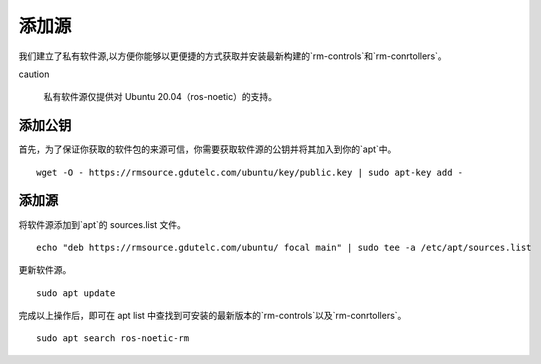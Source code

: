 添加源
=================

我们建立了私有软件源,以方便你能够以更便捷的方式获取并安装最新构建的`rm-controls`和`rm-conrtollers`。

caution

 私有软件源仅提供对 Ubuntu 20.04（ros-noetic）的支持。


添加公钥
-----------------------

首先，为了保证你获取的软件包的来源可信，你需要获取软件源的公钥并将其加入到你的`apt`中。

::

 wget -O - https://rmsource.gdutelc.com/ubuntu/key/public.key | sudo apt-key add -


添加源
-----------------------
将软件源添加到`apt`的 sources.list 文件。

::

 echo "deb https://rmsource.gdutelc.com/ubuntu/ focal main" | sudo tee -a /etc/apt/sources.list


更新软件源。

::

 sudo apt update


完成以上操作后，即可在 apt list 中查找到可安装的最新版本的`rm-controls`以及`rm-conrtollers`。

::

 sudo apt search ros-noetic-rm

